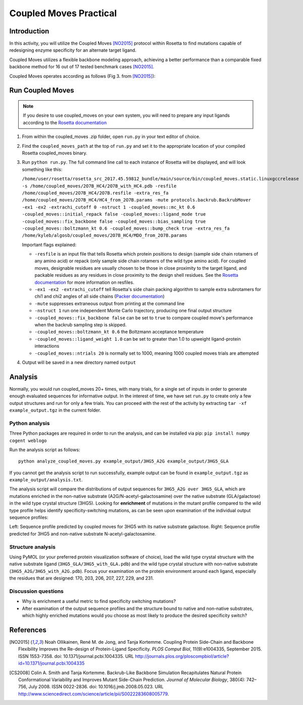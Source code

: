 =======================
Coupled Moves Practical
=======================

Introduction
------------

In this activity, you will utilize the Coupled Moves [NO2015]_ protocol within Rosetta to find mutations capable of redesigning enzyme specificity for an alternate target ligand.

Coupled Moves utilizes a flexible backbone modeling approach, achieving a better performance than a comparable fixed backbone method for 16 out of 17 tested benchmark cases [NO2015]_.

Coupled Moves operates according as follows (Fig 3. from [NO2015]_):

.. image:: journal.pcbi.1004335.g003.PNG
   :align: center
   :width: 70 %

Run Coupled Moves
-----------------

.. note::

   If you desire to use coupled_moves on your own system, you will need to prepare any input ligands according to the `Rosetta documentation <https://www.rosettacommons.org/docs/latest/rosetta_basics/preparation/preparing-ligands>`_

1. From within the coupled_moves .zip folder, open ``run.py`` in your text editor of choice.
#. Find the ``coupled_moves_path`` at the top of ``run.py`` and set it to the appropriate location of your compiled Rosetta coupled_moves binary.
#. Run ``python run.py``. The full command line call to each instance of Rosetta will be displayed, and will look something like this:

   ``/home/user/rosetta/rosetta_src_2017.45.59812_bundle/main/source/bin/coupled_moves.static.linuxgccrelease -s /home/coupled_moves/2O7B_HC4/2O7B_with_HC4.pdb -resfile /home/coupled_moves/2O7B_HC4/2O7B.resfile -extra_res_fa /home/coupled_moves/2O7B_HC4/HC4_from_2O7B.params -mute protocols.backrub.BackrubMover -ex1 -ex2 -extrachi_cutoff 0 -nstruct 1 -coupled_moves::mc_kt 0.6 -coupled_moves::initial_repack false -coupled_moves::ligand_mode true -coupled_moves::fix_backbone false -coupled_moves::bias_sampling true -coupled_moves::boltzmann_kt 0.6 -coupled_moves::bump_check true -extra_res_fa /home/kyleb/algosb/coupled_moves/2O7B_HC4/MDO_from_2O7B.params``

   Important flags explained:

   * ``-resfile`` is an input file that tells Rosetta which protein positions to design (sample side chain rotamers of any amino acid) or repack (only sample side chain rotamers of the wild type amino acid). For coupled moves, designable residues are usually chosen to be those in close proximity to the target ligand, and packable residues as any residues in close proximity to the design shell residues. See the `Rosetta documentation <https://www.rosettacommons.org/docs/latest/rosetta_basics/file_types/resfiles>`_ for more information on resfiles.
   * ``-ex1 -ex2 -extrachi_cutoff`` tell Rosetta's side chain packing algorithm to sample extra subrotamers for chi1 and chi2 angles of all side chains (`Packer documentation <https://www.rosettacommons.org/docs/latest/rosetta_basics/options/packing-options>`_)
   * ``-mute`` suppresses extraneous output from printing at the command line
   * ``-nstruct 1`` run one independent Monte Carlo trajectory, producing one final output structure
   * ``-coupled_moves::fix_backbone false`` can be set to ``true`` to compare coupled move's performance when the backrub sampling step is skipped.
   * ``-coupled_moves::boltzmann_kt 0.6`` the Boltzmann acceptance temperature
   * ``-coupled_moves::ligand_weight 1.0`` can be set to greater than 1.0 to upweight ligand-protein interactions
   * ``-coupled_moves::ntrials 20`` is normally set to 1000, meaning 1000 coupled moves trials are attempted

#. Output will be saved in a new directory named ``output``

Analysis
--------

Normally, you would run coupled_moves 20+ times, with many trials, for a single set of inputs in order to generate enough evaluated sequences for informative output. In the interest of time, we have set ``run.py`` to create only a few output structures and run for only a few trials. You can proceed with the rest of the activity by extracting ``tar -xf example_output.tgz`` in the current folder.

Python analysis
^^^^^^^^^^^^^^^

Three Python packages are required in order to run the analysis, and can be installed via pip: ``pip install numpy cogent weblogo``

Run the analysis script as follows:

::

  python analyze_coupled_moves.py example_output/3HG5_A2G example_output/3HG5_GLA

If you cannot get the analysis script to run successfully, example output can be found in ``example_output.tgz`` as ``example_output/analysis.txt``.

The analysis script will compare the distributions of output sequences for ``3HG5_A2G over 3HG5_GLA``, which are mutations enriched in the non-native substrate (A2G/N-acetyl-galactosamine) over the native substrate (GLA/galactose) in the wild type crystal structure (3HG5). Looking for **enrichment** of mutations in the mutant profile compared to the wild type profile helps identify specificity-switching mutations, as can be seen upon examination of the individual output sequence profiles:

.. image:: 3HG5_GLA-logo.png
   :width: 49 %

.. image:: 3HG5_A2G-logo.png
   :width: 49 %

Left: Sequence profile predicted by coupled moves for 3HG5 with its native substrate galactose. Right: Sequence profile predicted for 3HG5 and non-native substrate N-acetyl-galactosamine.

Structure analysis
^^^^^^^^^^^^^^^^^^

Using PyMOL (or your preferred protein visualization software of choice),  load the wild type crystal structure with the native substrate ligand (``3HG5_GLA/3HG5_with_GLA.pdb``) and the wild type crystal structure with non-native substrate (``3HG5_A2G/3HG5_with_A2G.pdb``). Focus your examination on the protein environment around each ligand, especially the residues that are designed: 170, 203, 206, 207, 227, 229, and 231.

Discussion questions
^^^^^^^^^^^^^^^^^^^^

* Why is enrichment a useful metric to find specificity switching mutations?
* After examination of the output sequence profiles and the structure bound to native and non-native substrates, which highly enriched mutations would you choose as most likely to produce the desired specificity switch?

References
----------

.. [NO2015] Noah Ollikainen, René M. de Jong, and Tanja Kortemme. Coupling Protein Side-Chain and Backbone
   Flexibility Improves the Re-design of Protein-Ligand Specificity. *PLOS Comput Biol*, 11(9):e1004335,
   September 2015. ISSN 1553-7358. doi: 10.1371/journal.pcbi.1004335.
   URL http://journals.plos.org/ploscompbiol/article?id=10.1371/journal.pcbi.1004335

.. [CS2008] Colin A. Smith and Tanja Kortemme. Backrub-Like Backbone Simulation Recapitulates Natural Protein
   Conformational Variability and Improves Mutant Side-Chain Prediction. *Journal of Molecular Biology*, 380(4):
   742–756, July 2008. ISSN 0022-2836. doi: 10.1016/j.jmb.2008.05.023. URL http://www.sciencedirect.com/science/article/pii/S0022283608005779.
